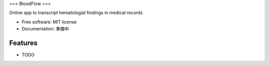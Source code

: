 ===
BloodFlow
===

Online app to transcript hematologial findings in medical records

.. image:: https://www.notion-tec.com/wp-content/uploads/2021/02/7347b70dec26dcff2c15a95b7eb1eeb2b10c4f87-2020-08-25T10_28_56Z.png
        :target: https://asdfbio.notion.site/BloodFlow-3134dc3667e845c99c3b215c774fffe2


* Free software: MIT license
* Documentation: 準備中


Features
--------

* TODO
